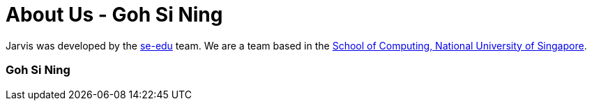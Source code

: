 = About Us - Goh Si Ning
:site-section: AboutUs
:relfileprefix: team/gohsnn
:imagesDir: ../images
:stylesDir: ../stylesheets

Jarvis was developed by the https://se-edu.github.io/docs/Team.html[se-edu] team.
We are a team based in the http://www.comp.nus.edu.sg[School of Computing, National University of Singapore].

=== Goh Si Ning
